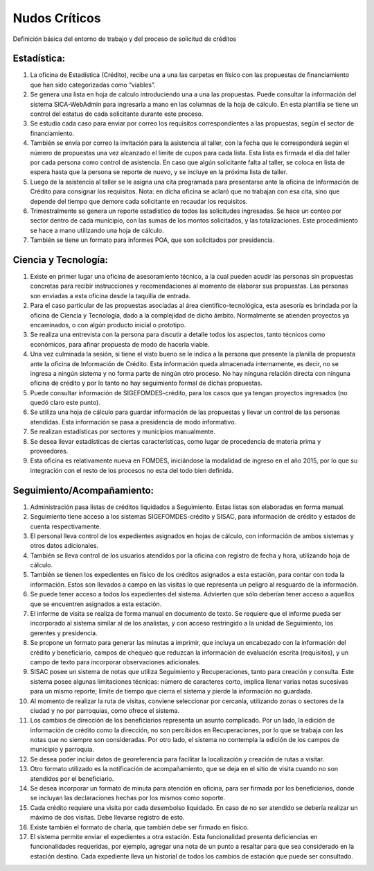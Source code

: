 **************
Nudos Críticos
**************

Definición básica del entorno de trabajo y del proceso de solicitud de créditos

-------------
Estadística:
-------------


1) La oficina de Estadística (Crédito), recibe una a una las carpetas en físico con las propuestas de financiamiento que han sido categorizadas como “viables”.
2) Se genera una lista en hoja de calculo introduciendo una a una las propuestas. Puede consultar la información del sistema SICA-WebAdmin para ingresarla a mano en las columnas de la hoja de cálculo. En esta plantilla se tiene un control del estatus de cada solicitante durante este proceso.
3) Se estudia cada caso para enviar por correo los requisitos correspondientes a las propuestas, según el sector de financiamiento.
4) También se envía por correo la invitación para la asistencia al taller, con la fecha que le corresponderá según el número de propuestas una vez alcanzado el límite de cupos para cada lista. Esta lista es firmada el día del taller por cada persona como control de asistencia. En caso que algún solicitante falta al taller, se coloca en lista de espera hasta que la persona se reporte de nuevo, y se incluye en la próxima lista de taller.
5) Luego de la asistencia al taller se le asigna una cita programada para presentarse ante la oficina de Información de Crédito para consignar los requisitos. Nota: en dicha oficina se aclaró que no trabajan con esa cita, sino que depende del tiempo que demore cada solicitante en recaudar los requisitos.
6) Trimestralmente se genera un reporte estadístico de todos las solicitudes ingresadas. Se hace un conteo por sector dentro de cada municipio, con las sumas de los montos solicitados, y las totalizaciones. Este procedimiento se hace a mano utilizando una hoja de cálculo.
7) También se tiene un formato para informes POA, que son solicitados por presidencia.


-------------
Ciencia y Tecnología:
-------------

1) Existe en primer lugar una oficina de asesoramiento técnico, a la cual pueden acudir las personas sin propuestas concretas para recibir instrucciones y recomendaciones al momento de elaborar sus propuestas. Las personas son enviadas a esta oficina desde la taquilla de entrada.
2) Para el caso particular de las propuestas asociadas al área científico-tecnológica, esta asesoría es brindada por la oficina de Ciencia y Tecnología, dado a la complejidad de dicho ámbito. Normalmente se atienden proyectos ya encaminados, o con algún producto inicial o prototipo.
3) Se realiza una entrevista con la persona para discutir a detalle todos los aspectos, tanto técnicos como económicos, para afinar propuesta de modo de hacerla viable.
4) Una vez culminada la sesión, si tiene el visto bueno se le indica a la persona que presente la planilla de propuesta ante la oficina de Información de Crédito. Esta información queda almacenada internamente, es decir, no se ingresa a ningún sistema y no forma parte de ningún otro proceso. No hay ninguna relación directa con ninguna oficina de crédito y por lo tanto no hay seguimiento formal de dichas propuestas.
5) Puede consultar información de SIGEFOMDES-crédito, para los casos que ya tengan proyectos ingresados (no quedó claro este punto).
6) Se utiliza una hoja de cálculo para guardar información de las propuestas y llevar un control de las personas atendidas. Esta información se pasa a presidencia de modo informativo.
7) Se realizan estadísticas por sectores y municipios manualmente.
8) Se desea llevar estadísticas de ciertas características, como lugar de procedencia de materia prima y proveedores.
9) Esta oficina es relativamente nueva en FOMDES, iniciándose la modalidad de ingreso en el año 2015, por lo que su integración con el resto de los procesos no esta del todo bien definida.

---------------------------
Seguimiento/Acompañamiento:
---------------------------

1) Administración pasa listas de créditos liquidados a Seguimiento. Estas listas son elaboradas en forma manual.
2) Seguimiento tiene acceso a los sistemas SIGEFOMDES-crédito y SISAC, para información de crédito y estados de cuenta respectivamente.
3) El personal lleva control de los expedientes asignados en hojas de cálculo, con información de ambos sistemas y otros datos adicionales.
4) También se lleva control de los usuarios atendidos por la oficina con registro de fecha y hora, utilizando hoja de cálculo.
5) También se tienen los expedientes en físico de los créditos asignados a esta estación, para contar con toda la información. Estos son llevados a campo en las visitas lo que representa un peligro al resguardo de la información.
6) Se puede tener acceso a todos los expedientes del sistema. Advierten que sólo deberían tener acceso a aquellos que se encuentren asignados a esta estación.
7) El informe de visita se realiza de forma manual en documento de texto. Se requiere que el informe pueda ser incorporado al sistema similar al de los analistas, y con acceso restringido a la unidad de Seguimiento, los gerentes y presidencia.
8) Se propone un formato para generar las minutas a imprimir, que incluya un encabezado con la información del crédito y beneficiario, campos de chequeo que reduzcan la información de evaluación escrita (requisitos), y un campo de texto para incorporar observaciones adicionales.
9) SISAC posee un sistema de notas que utiliza Seguimiento y Recuperaciones, tanto para creación y consulta. Este sistema posee algunas limitaciones técnicas: número de caracteres corto, implica llenar varias notas sucesivas para un mismo reporte; límite de tiempo que cierra el sistema y pierde la información no guardada.
10) Al momento de realizar la ruta de visitas, conviene seleccionar por cercanía, utilizando zonas o sectores de la ciudad y no por parroquias, como ofrece el sistema.
11) Los cambios de dirección de los beneficiarios representa un asunto complicado. Por un lado, la edición de información de crédito como la dirección, no son percibidos en Recuperaciones, por lo que se trabaja con las notas que no siempre son consideradas. Por otro lado, el sistema no contempla la edición de los campos de municipio y parroquia.
12) Se desea poder incluir datos de georeferencia para facilitar la localización y creación de rutas a visitar.
13) Otro formato utilizado es la notificación de acompañamiento, que se deja en el sitio de visita cuando no son atendidos por el beneficiario.
14) Se desea incorporar un formato de minuta para atención en oficina, para ser firmada por los beneficiarios, donde se incluyan las declaraciones hechas por los mismos como soporte.
15) Cada crédito requiere una visita por cada desembolso liquidado. En caso de no ser atendido se debería realizar un máximo de dos visitas. Debe llevarse registro de esto.
16) Existe también el formato de charla, que también debe ser firmado en físico.
17) El sistema permite enviar el expedientes a otra estación. Esta funcionalidad presenta deficiencias en funcionalidades requeridas, por ejemplo, agregar una nota de un punto a resaltar para que sea considerado en la estación destino. Cada expediente lleva un historial de todos los cambios de estación que puede ser consultado.